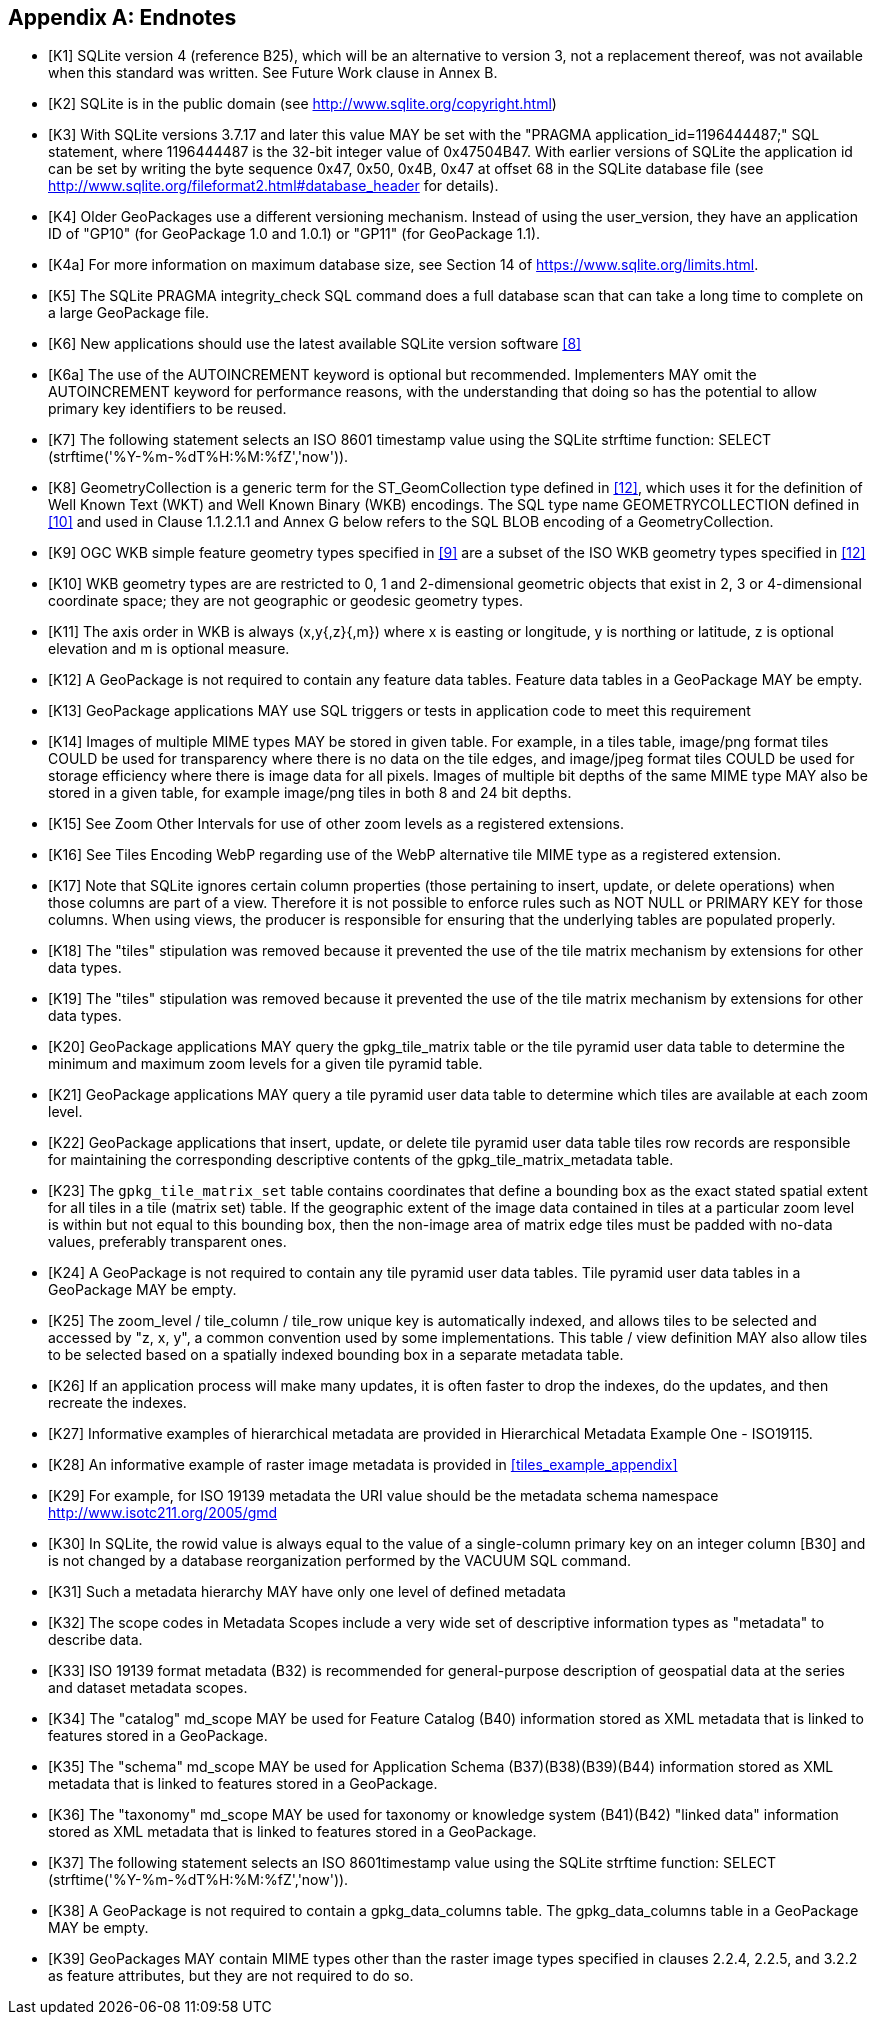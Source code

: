 [appendix]
== Endnotes 

[bibliography]
- [[[K1]]] SQLite version 4 (reference B25), which will be an alternative to version 3, not a replacement thereof, was not available when this standard was written. See Future Work clause in Annex B. 
- [[[K2]]] SQLite is in the public domain (see http://www.sqlite.org/copyright.html) 
- [[[K3]]] With SQLite versions 3.7.17 and later this value MAY be set with the "PRAGMA application_id=1196444487;" SQL statement, where 1196444487 is the 32-bit integer value of 0x47504B47. With earlier versions of SQLite the application id can be set by writing the byte sequence 0x47, 0x50, 0x4B, 0x47 at offset 68 in the SQLite database file (see http://www.sqlite.org/fileformat2.html#database_header for details). 
- [[[K4]]] Older GeoPackages use a different versioning mechanism. Instead of using the user_version, they have an application ID of "GP10" (for GeoPackage 1.0 and 1.0.1) or "GP11" (for GeoPackage 1.1).
- [[[K4a]]] For more information on maximum database size, see Section 14 of https://www.sqlite.org/limits.html. 
- [[[K5]]] The SQLite PRAGMA integrity_check SQL command does a full database scan that can take a long time to complete on a large GeoPackage file.
- [[[K6]]] New applications should use the latest available SQLite version software <<8>>
- [[[K6a]]] The use of the AUTOINCREMENT keyword is optional but recommended. Implementers MAY omit the AUTOINCREMENT keyword for performance reasons, with the understanding that doing so has the potential to allow primary key identifiers to be reused.
- [[[K7]]] The following statement selects an ISO 8601 timestamp value using the SQLite strftime function: SELECT (strftime('%Y-%m-%dT%H:%M:%fZ','now')).
- [[[K8]]] GeometryCollection is a generic term for the ST_GeomCollection type defined in <<12>>, which uses it for the definition of Well Known Text (WKT) and Well Known Binary (WKB) encodings. The SQL type name GEOMETRYCOLLECTION defined in <<10>> and used in Clause 1.1.2.1.1 and Annex G below refers to the SQL BLOB encoding of a GeometryCollection.
- [[[K9]]] OGC WKB simple feature geometry types specified in <<9>> are a subset of the ISO WKB geometry types specified in <<12>>
- [[[K10]]] WKB geometry types are are restricted to 0, 1 and 2-dimensional geometric objects that exist in 2, 3 or 4-dimensional coordinate space; they are not geographic or geodesic geometry types.
- [[[K11]]] The axis order in WKB is always (x,y{,z}{,m}) where x is easting or longitude, y is northing or latitude, z is optional elevation and m is optional measure.
- [[[K12]]] A GeoPackage is not required to contain any feature data tables. Feature data tables in a GeoPackage MAY be empty.
- [[[K13]]] GeoPackage applications MAY use SQL triggers or tests in application code to meet this requirement
- [[[K14]]] Images of multiple MIME types MAY be stored in given table. For example, in a tiles table, image/png format tiles COULD be used for transparency where there is no data on the tile edges, and image/jpeg format tiles COULD be used for storage efficiency where there is image data for all pixels. Images of multiple bit depths of the same MIME type MAY also be stored in a given table, for example image/png tiles in both 8 and 24 bit depths.
- [[[K15]]] See Zoom Other Intervals for use of other zoom levels as a registered extensions.
- [[[K16]]] See Tiles Encoding WebP regarding use of the WebP alternative tile MIME type as a registered extension.
- [[[K17]]] Note that SQLite ignores certain column properties (those pertaining to insert, update, or delete operations) when those columns are part of a view. Therefore it is not possible to enforce rules such as NOT NULL or PRIMARY KEY for those columns. When using views, the producer is responsible for ensuring that the underlying tables are populated properly.
- [[[K18]]] The "tiles" stipulation was removed because it prevented the use of the tile matrix mechanism by extensions for other data types.
- [[[K19]]] The "tiles" stipulation was removed because it prevented the use of the tile matrix mechanism by extensions for other data types.
- [[[K20]]] GeoPackage applications MAY query the gpkg_tile_matrix table or the tile pyramid user data table to determine the minimum and maximum zoom levels for a given tile pyramid table.
- [[[K21]]] GeoPackage applications MAY query a tile pyramid user data table to determine which tiles are available at each zoom level.
- [[[K22]]] GeoPackage applications that insert, update, or delete tile pyramid user data table tiles row records are responsible for maintaining the corresponding descriptive contents of the gpkg_tile_matrix_metadata table.
- [[[K23]]] The `gpkg_tile_matrix_set` table contains coordinates that define a bounding box as the exact stated spatial extent for all tiles in a tile (matrix set) table. If the geographic extent of the image data contained in tiles at a particular zoom level is within but not equal to this bounding box, then the non-image area of matrix edge tiles must be padded with no-data values, preferably transparent ones.
- [[[K24]]] A GeoPackage is not required to contain any tile pyramid user data tables. Tile pyramid user data tables in a GeoPackage MAY be empty.
- [[[K25]]] The zoom_level / tile_column / tile_row unique key is automatically indexed, and allows tiles to be selected and accessed by "z, x, y", a common convention used by some implementations. This table / view definition MAY also allow tiles to be selected based on a spatially indexed bounding box in a separate metadata table.
- [[[K26]]] If an application process will make many updates, it is often faster to drop the indexes, do the updates, and then recreate the indexes.
- [[[K27]]] Informative examples of hierarchical metadata are provided in Hierarchical Metadata Example One - ISO19115.
- [[[K28]]] An informative example of raster image metadata is provided in <<tiles_example_appendix>>
- [[[K29]]] For example, for ISO 19139 metadata the URI value should be the metadata schema namespace http://www.isotc211.org/2005/gmd
- [[[K30]]] In SQLite, the rowid value is always equal to the value of a single-column primary key on an integer column [B30] and is not changed by a database reorganization performed by the VACUUM SQL command.
- [[[K31]]] Such a metadata hierarchy MAY have only one level of defined metadata
- [[[K32]]] The scope codes in Metadata Scopes include a very wide set of descriptive information types as "metadata" to describe data.
- [[[K33]]] ISO 19139 format metadata (B32) is recommended for general-purpose description of geospatial data at the series and dataset metadata scopes.
- [[[K34]]] The "catalog" md_scope MAY be used for Feature Catalog (B40) information stored as XML metadata that is linked to features stored in a GeoPackage.
- [[[K35]]] The "schema" md_scope MAY be used for Application Schema (B37)(B38)(B39)(B44) information stored as XML metadata that is linked to features stored in a GeoPackage.
- [[[K36]]] The "taxonomy" md_scope MAY be used for taxonomy or knowledge system (B41)(B42) "linked data" information stored as XML metadata that is linked to features stored in a GeoPackage.
- [[[K37]]] The following statement selects an ISO 8601timestamp value using the SQLite strftime function: SELECT (strftime('%Y-%m-%dT%H:%M:%fZ','now')).
- [[[K38]]] A GeoPackage is not required to contain a gpkg_data_columns table. The gpkg_data_columns table in a GeoPackage MAY be empty.
- [[[K39]]] GeoPackages MAY contain MIME types other than the raster image types specified in clauses 2.2.4, 2.2.5, and 3.2.2 as feature attributes, but they are not required to do so.

